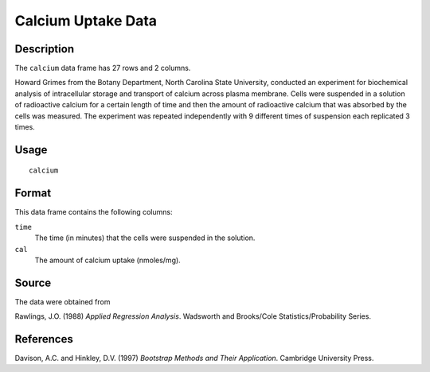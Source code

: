 +--------------------------------------+--------------------------------------+
| calcium                              |
| R Documentation                      |
+--------------------------------------+--------------------------------------+

Calcium Uptake Data
-------------------

Description
~~~~~~~~~~~

The ``calcium`` data frame has 27 rows and 2 columns.

Howard Grimes from the Botany Department, North Carolina State
University, conducted an experiment for biochemical analysis of
intracellular storage and transport of calcium across plasma membrane.
Cells were suspended in a solution of radioactive calcium for a certain
length of time and then the amount of radioactive calcium that was
absorbed by the cells was measured. The experiment was repeated
independently with 9 different times of suspension each replicated 3
times.

Usage
~~~~~

::

    calcium

Format
~~~~~~

This data frame contains the following columns:

``time``
    The time (in minutes) that the cells were suspended in the solution.

``cal``
    The amount of calcium uptake (nmoles/mg).

Source
~~~~~~

The data were obtained from

Rawlings, J.O. (1988) *Applied Regression Analysis*. Wadsworth and
Brooks/Cole Statistics/Probability Series.

References
~~~~~~~~~~

Davison, A.C. and Hinkley, D.V. (1997) *Bootstrap Methods and Their
Application*. Cambridge University Press.
